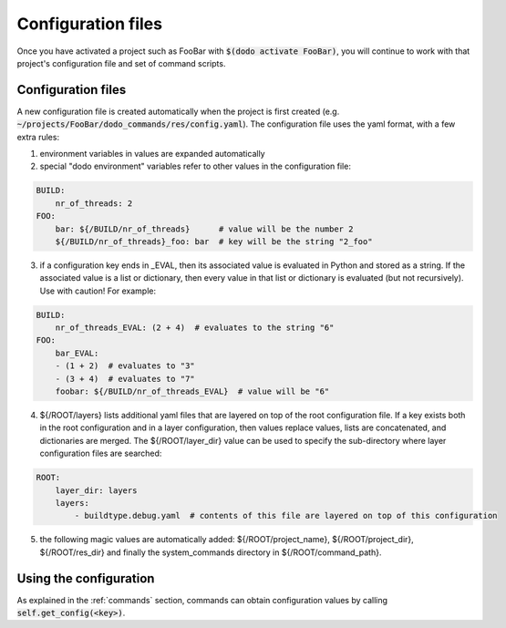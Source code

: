 *******************
Configuration files
*******************

Once you have activated a project such as FooBar with :code:`$(dodo activate FooBar)`, you will continue to work with that project's configuration file and set of command scripts.

Configuration files
===================

A new configuration file is created automatically when the project is first created (e.g. :code:`~/projects/FooBar/dodo_commands/res/config.yaml`). The configuration file uses the yaml format, with a few extra rules:

1. environment variables in values are expanded automatically

2. special "dodo environment" variables refer to other values in the configuration file:

.. code-block:: yaml

    BUILD:
        nr_of_threads: 2
    FOO:
        bar: ${/BUILD/nr_of_threads}      # value will be the number 2
        ${/BUILD/nr_of_threads}_foo: bar  # key will be the string "2_foo"

3. if a configuration key ends in _EVAL, then its associated value is evaluated in Python and stored as a string. If the associated value is a list or dictionary, then every value in that list or dictionary is evaluated (but not recursively). Use with caution! For example:

.. code-block:: yaml

    BUILD:
        nr_of_threads_EVAL: (2 + 4)  # evaluates to the string "6"
    FOO:
        bar_EVAL:
        - (1 + 2)  # evaluates to "3"
        - (3 + 4)  # evaluates to "7"
        foobar: ${/BUILD/nr_of_threads_EVAL}  # value will be "6"

4. ${/ROOT/layers} lists additional yaml files that are layered on top of the root configuration file. If a key exists both in the root configuration and in a layer configuration, then values replace values, lists are concatenated, and dictionaries are merged. The ${/ROOT/layer_dir} value can be used to specify the sub-directory where layer configuration files are searched:

.. code-block:: yaml

    ROOT:
        layer_dir: layers
        layers:
            - buildtype.debug.yaml  # contents of this file are layered on top of this configuration

5. the following magic values are automatically added: ${/ROOT/project_name}, ${/ROOT/project_dir}, ${/ROOT/res_dir} and finally the system_commands directory in ${/ROOT/command_path}.

Using the configuration
=======================

As explained in the :ref:`commands` section, commands can obtain configuration values by calling :code:`self.get_config(<key>)`.
